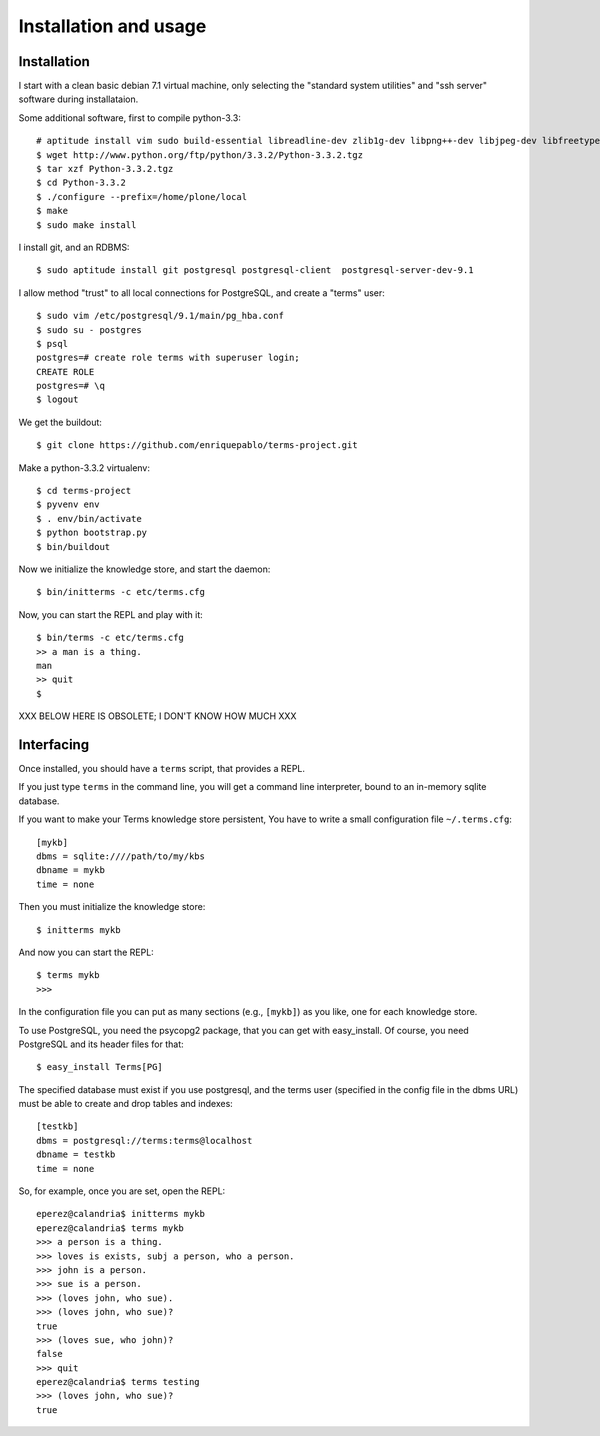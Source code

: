 Installation and usage
======================

Installation
++++++++++++

I start with a clean basic debian 7.1 virtual machine,
only selecting the "standard system utilities" and
"ssh server" software during installataion.

Some additional software, first to compile python-3.3::

    # aptitude install vim sudo build-essential libreadline-dev zlib1g-dev libpng++-dev libjpeg-dev libfreetype6-dev libncurses-dev libbz2-dev libcrypto++-dev libssl-dev libdb-dev
    $ wget http://www.python.org/ftp/python/3.3.2/Python-3.3.2.tgz
    $ tar xzf Python-3.3.2.tgz
    $ cd Python-3.3.2
    $ ./configure --prefix=/home/plone/local
    $ make
    $ sudo make install

I install git, and an RDBMS::

    $ sudo aptitude install git postgresql postgresql-client  postgresql-server-dev-9.1

I allow method "trust" to all local connections for PostgreSQL, and create a "terms" user::

    $ sudo vim /etc/postgresql/9.1/main/pg_hba.conf
    $ sudo su - postgres
    $ psql
    postgres=# create role terms with superuser login;
    CREATE ROLE
    postgres=# \q
    $ logout

We get the buildout::

    $ git clone https://github.com/enriquepablo/terms-project.git

Make a python-3.3.2 virtualenv::

    $ cd terms-project
    $ pyvenv env
    $ . env/bin/activate
    $ python bootstrap.py
    $ bin/buildout

Now we initialize the knowledge store, and start the daemon::

    $ bin/initterms -c etc/terms.cfg

Now, you can start the REPL and play with it::

    $ bin/terms -c etc/terms.cfg
    >> a man is a thing.
    man
    >> quit
    $


XXX BELOW HERE IS OBSOLETE; I DON'T KNOW HOW MUCH XXX

Interfacing
+++++++++++

Once installed, you should have a ``terms`` script,
that provides a REPL.

If you just type ``terms`` in the command line,
you will get a command line interpreter,
bound to an in-memory sqlite database.

If you want to make your Terms knowledge store persistent,
You have to write a small configuration file ``~/.terms.cfg``::

  [mykb]
  dbms = sqlite:////path/to/my/kbs
  dbname = mykb
  time = none

Then you must initialize the knowledge store::

  $ initterms mykb

And now you can start the REPL::

  $ terms mykb
  >>>

In the configuration file you can put as many
sections (e.g., ``[mykb]``) as you like,
one for each knowledge store.

To use PostgreSQL, you need the psycopg2 package,
that you can get with easy_install. Of course,
you need PostgreSQL and its header files for that::

    $ easy_install Terms[PG]

The specified database must exist if you use
postgresql,
and the terms user (specified in the config file in the dbms URL)
must be able to create and drop tables and indexes::

    [testkb]
    dbms = postgresql://terms:terms@localhost
    dbname = testkb
    time = none

So, for example, once you are set, open the REPL::

    eperez@calandria$ initterms mykb
    eperez@calandria$ terms mykb
    >>> a person is a thing.
    >>> loves is exists, subj a person, who a person.
    >>> john is a person.
    >>> sue is a person.
    >>> (loves john, who sue).
    >>> (loves john, who sue)?
    true
    >>> (loves sue, who john)?
    false
    >>> quit
    eperez@calandria$ terms testing
    >>> (loves john, who sue)?
    true
